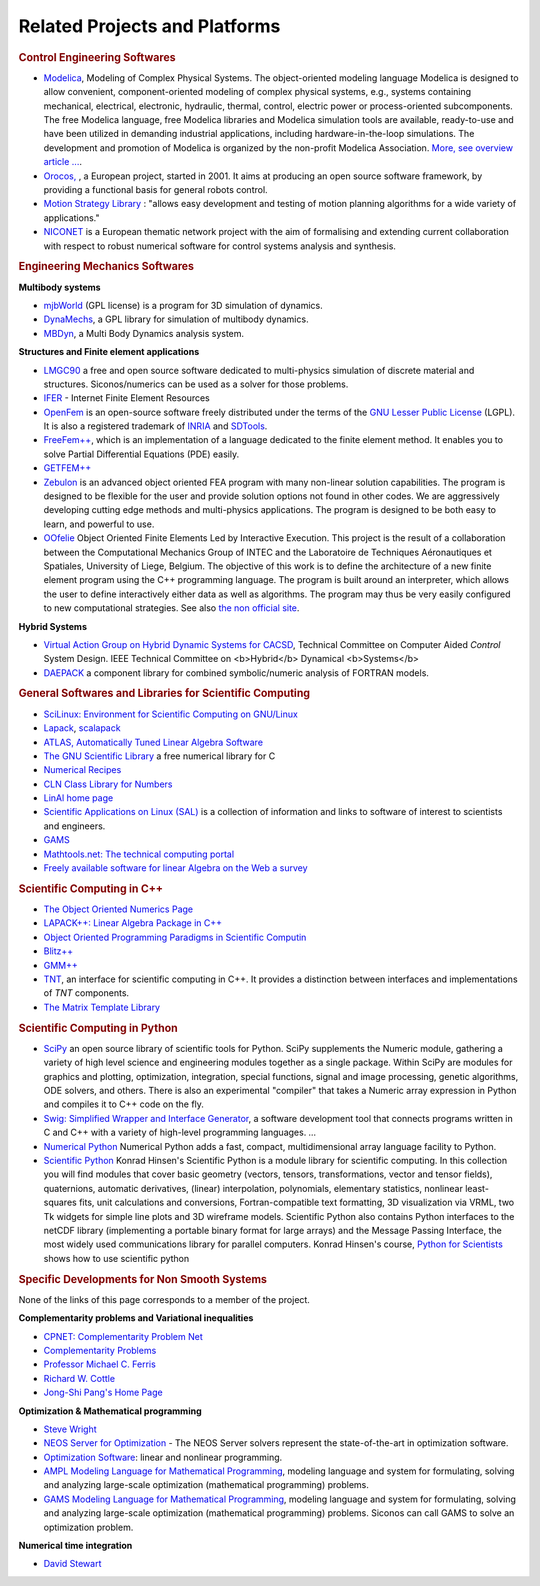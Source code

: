 .. _related_projects:

Related Projects and Platforms
==============================

.. rubric:: Control Engineering Softwares


* `Modelica <http://www.modelica.org/>`_, Modeling of Complex Physical Systems. The object-oriented modeling language Modelica is designed to allow convenient, component-oriented modeling of complex physical systems, e.g., systems containing mechanical, electrical, electronic, hydraulic, thermal, control, electric power or process-oriented subcomponents. The free Modelica language, free Modelica libraries and Modelica simulation tools are available, ready-to-use and have been utilized in demanding industrial applications, including hardware-in-the-loop simulations. The development and promotion of Modelica is organized by the non-profit Modelica Association. `More, see overview article ... <http://www.modelica.org/documents/ModelicaOverview14.pdf>`_.

* `Orocos, <http://www.orocos.org>`_ , a European project, started in 2001. It aims at producing an open source software framework, by providing a functional basis for general robots control.

* `Motion Strategy Library <http://msl.cs.uiuc.edu/msl/index.html>`_ : "allows easy development and testing of motion planning algorithms for a wide variety of applications."

* `NICONET <http://www.win.tue.nl/niconet/>`_ is a European thematic network project with the aim of formalising and extending current collaboration with respect to robust numerical software for control systems analysis and synthesis.

.. rubric:: Engineering Mechanics Softwares

**Multibody systems**

* `mjbWorld <http://www.martinb.com/>`_ (GPL license) is a program for 3D simulation of dynamics.
* `DynaMechs <http://dynamechs.sourceforge.net/>`_, a GPL library for simulation of multibody dynamics.
* `MBDyn <http://www.aero.polimi.it/projects/mbdyn/>`_, a Multi Body Dynamics analysis system.

**Structures and Finite element applications**

* `LMGC90 <https://git-xen.lmgc.univ-montp2.fr/lmgc90/lmgc90_user/wikis/home>`_ a free and open source software dedicated to multi-physics simulation of discrete material and structures. Siconos/numerics can be used as a solver for those problems.
* `IFER <http://www.engr.usask.ca/%7Emacphed/finite/fe_resources/fe_resources.html>`_ - Internet Finite Element Resources
* `OpenFem <http://www.openfem.net>`_ is an open-source software freely distributed under the terms of the `GNU Lesser Public License <http://www.fsf.org/copyleft/lesser.html>`_ (LGPL). It is also a registered trademark of `INRIA <http://www.inria.fr>`_ and `SDTools <http://www.sdtools.com>`_.
* `FreeFem++ <http://www.freefem.org/ff++/index.htm>`_, which is an implementation of a language dedicated to the finite element method. It enables you to solve Partial Differential Equations (PDE) easily.
* `GETFEM++ <http://www.gmm.insa-tlse.fr/getfem/>`_
* `Zebulon <http://www.nwnumerics.com>`_ is an advanced object oriented FEA program with many non-linear solution capabilities. The program is designed to be flexible for the user and provide solution options not found in other codes. We are aggressively developing cutting edge methods and multi-physics applications. The program is designed to be both easy to learn, and powerful to use.

* `OOfelie <http://venus.arcride.edu.ar/oofelie.html>`_ Object Oriented Finite Elements Led by Interactive Execution. This project is the result of a collaboration between the Computational Mechanics Group of INTEC and the Laboratoire de Techniques Aéronautiques et Spatiales, University of Liege, Belgium. The objective of this work is to define the architecture of a new finite element program using the C++ programming language. The program is built around an interpreter, which allows the user to define interactively either data as well as algorithms. The program may thus be very easily configured to new computational strategies. See also `the non official site <http://garfield.ltas.ulg.ac.be/oo_meta/fr_oometa.htm>`_.

**Hybrid Systems**


* `Virtual Action Group on Hybrid Dynamic Systems for CACSD <http://www-er.df.op.dlr.de/cacsd/hds/index.shtml>`_, Technical Committee on Computer Aided *Control* System Design. IEEE Technical Committee on <b>Hybrid</b> Dynamical <b>Systems</b>

* `DAEPACK <http://yoric.mit.edu/daepack/daepack.html>`_ a component library for combined symbolic/numeric analysis of FORTRAN models.

.. rubric:: General Softwares and Libraries for Scientific Computing

* `SciLinux: Environment for Scientific Computing on GNU/Linux <http://scilinux.sourceforge.net/>`_
  
* `Lapack <http://www.netlib.org/lapack/>`_, `scalapack <http://www.netlib.org/scalapack/>`_
  
* `ATLAS, Automatically Tuned Linear Algebra Software <http://math-atlas.sourceforge.net/>`_
  
* `The GNU Scientific Library <http://sources.redhat.com/gsl/>`_  a free numerical library for C
  
* `Numerical Recipes <http://www.nr.com/>`_
  
* `CLN Class Library for Numbers <http://www.ginac.de/CLN/>`_
  
* `LinAl home page <http://linal.sourceforge.net/LinAl/Doc/linal.html>`_
  
* `Scientific Applications on Linux (SAL)  <http://sal.kachinatech.com/>`_ is a collection of information and links to software of interest to scientists and engineers.
  
* `GAMS <http://www.numis.northwestern.edu/ftp/pub/list-packages.html>`_
  
* `Mathtools.net: The technical computing portal <http://www.mathtools.net/>`_
  
* `Freely available software for linear Algebra on the Web a survey <http://www.netlib.org/utk/people/JackDongarra/la-sw.html>`_
  

.. rubric:: Scientific Computing in C++


* `The Object Oriented Numerics Page <http://oonumerics.org/oon>`_
  
* `LAPACK++: Linear Algebra Package in C++ <http://gams.nist.gov/lapack++/>`_
  
* `Object Oriented Programming Paradigms in Scientific Computin <http://www-hpc.jpl.nasa.gov/PEP/nortonc/thesis.html>`_
  
* `Blitz++ <http://www.oonumerics.org/blitz/>`_
  
* `GMM++ <http://www.gmm.insa-tlse.fr/getfem/gmm.html>`_
  
* `TNT <http://gams.nist.gov/tnt/>`_, an interface for scientific computing in C++. It provides a distinction between interfaces and implementations of *TNT* components.
  
* `The Matrix Template Library <http://www.osl.iu.edu/research/mtl/>`_

.. rubric:: Scientific Computing in Python

* `SciPy <http://www.scipy.org>`_ an open source library of scientific tools for Python. SciPy supplements the Numeric module, gathering a variety of high level science and engineering modules together as a single package. Within SciPy are modules for graphics and plotting, optimization, integration, special functions, signal and image processing, genetic algorithms, ODE solvers, and others. There is also an experimental "compiler" that takes a Numeric array expression in Python and compiles it to C++ code on the fly.

* `Swig: Simplified Wrapper and Interface Generator <http://www.swig.org/>`_, a software development tool that connects programs written in C and C++ with a variety of high-level programming languages. *...*
  
* `Numerical Python <http://www.numpy.org/>`_ Numerical Python adds a fast, compact, multidimensional array language facility to Python.
  
* `Scientific Python <http://dirac.cnrs-orleans.fr/plone/software/scientificpython/>`_ Konrad Hinsen's Scientific Python is a module library for scientific computing. In this collection you will find modules that cover basic geometry (vectors, tensors, transformations, vector and tensor fields), quaternions, automatic derivatives, (linear) interpolation, polynomials, elementary statistics, nonlinear least-squares fits, unit calculations and conversions, Fortran-compatible text formatting, 3D visualization via VRML, two Tk widgets for simple line plots and 3D wireframe models. Scientific Python also contains Python interfaces to the netCDF library (implementing a portable binary format for large arrays) and the Message Passing Interface, the most widely used communications library for parallel computers. Konrad Hinsen's course, `Python for Scientists <http://dirac.cnrs-orleans.fr/%7Ehinsen/courses.html>`_ shows how to use scientific python

.. rubric:: Specific Developments for Non Smooth Systems


None of the links of this page corresponds to a member of the project.

**Complementarity problems and Variational inequalities**

* `CPNET: Complementarity Problem Net <http://www.cs.wisc.edu/cpnet/>`_
* `Complementarity Problems <http://plato.la.asu.edu/topics/problems/mcp.html>`_
* `Professor Michael C. Ferris <http://www.cs.wisc.edu/%7Eferris/>`_
* `Richard W. Cottle <http://www.stanford.edu/dept/MSandE/faculty/rwc/>`_
* `Jong-Shi Pang's Home Page <http://www.mts.jhu.edu/%7Epang/>`_
  
**Optimization & Mathematical programming**

* `Steve Wright <http://www.cs.wisc.edu/%7Eswright/>`_
* `NEOS Server for Optimization <http://www.neos-server.org>`_ - The NEOS Server solvers represent the state-of-the-art in optimization software.
* `Optimization Software <http://www-fp.mcs.anl.gov/otc/Guide/softwareGuide/>`_: linear and nonlinear programming.
* `AMPL Modeling Language for Mathematical Programming <http://www.ampl.com/>`_, modeling language and system for formulating, solving and analyzing large-scale optimization (mathematical programming) problems.
* `GAMS Modeling Language for Mathematical Programming <http://www.gams.com/>`_, modeling language and system for formulating, solving and analyzing large-scale optimization (mathematical programming) problems. Siconos can call GAMS to solve an optimization problem.

**Numerical time integration**

* `David Stewart <http://www.math.uiowa.edu/%7Edstewart/>`_
